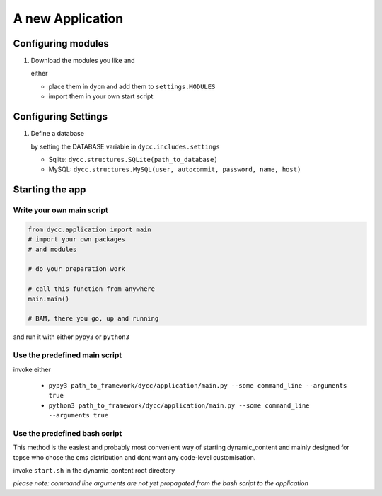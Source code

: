 A new Application
=================

Configuring modules
-------------------

1.  Download the modules you like and

    either

    -   place them in ``dycm`` and add them to ``settings.MODULES``

    -   import them in your own start script

Configuring Settings
--------------------

1.  Define a database

    by setting the DATABASE variable in ``dycc.includes.settings``

    -   Sqlite: ``dycc.structures.SQLite(path_to_database)``

    -   MySQL: ``dycc.structures.MySQL(user, autocommit, password, name, host)``

Starting the app
----------------

Write your own main script
^^^^^^^^^^^^^^^^^^^^^^^^^^

.. code:: python

    from dycc.application import main
    # import your own packages
    # and modules

    # do your preparation work

    # call this function from anywhere
    main.main()

    # BAM, there you go, up and running

and run it with either ``pypy3`` or ``python3``

Use the predefined main script
^^^^^^^^^^^^^^^^^^^^^^^^^^^^^^

invoke either

 -  ``pypy3 path_to_framework/dycc/application/main.py --some command_line --arguments true``

 -  ``python3 path_to_framework/dycc/application/main.py --some command_line --arguments true``

Use the predefined bash script
^^^^^^^^^^^^^^^^^^^^^^^^^^^^^^^^^^

This method is the easiest and probably most convenient way of starting dynamic_content and mainly designed for topse who chose the cms distribution and dont want any code-level customisation.

invoke ``start.sh`` in the dynamic_content root directory

*please note: command line arguments are not yet propagated from the bash script to the application*

